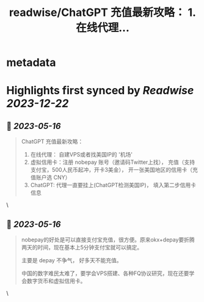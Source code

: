 :PROPERTIES:
:title: readwise/ChatGPT 充值最新攻略： 1. 在线代理...
:END:


* metadata
:PROPERTIES:
:author: [[manateelazycat on Twitter]]
:full-title: "ChatGPT 充值最新攻略： 1. 在线代理..."
:category: [[tweets]]
:url: https://twitter.com/manateelazycat/status/1658255568212205569
:image-url: https://pbs.twimg.com/profile_images/768239262/HaskellIcon.jpg
:END:

* Highlights first synced by [[Readwise]] [[2023-12-22]]
** 📌 [[2023-05-16]]
#+BEGIN_QUOTE
ChatGPT 充值最新攻略：

1. 在线代理： 自建VPS或者找美国IP的 '机场'
2. 虚拟信用卡：注册 nobepay 账号（邀请码Twitter上找）， 充值（支持支付宝，500人民币起冲，开卡3美金）， 开一张美国地区的信用卡（充值账户选 CNY）
3. ChatGPT: 代理一直要挂上(ChatGPT检测美国IP)， 填入第二步信用卡信息 
#+END_QUOTE\
** 📌 [[2023-05-16]]
#+BEGIN_QUOTE
nobepay的好处是可以直接支付宝充值，很方便。原来okx+depay要折腾两天的时间，现在基本上5分钟支付宝就可以搞定。

主要是 depay 不争气， 好多天不能充值。

中国的数字难民太难了，要学会VPS搭建、各种FQ协议研究，现在还要学会数字货币和虚拟信用卡。 
#+END_QUOTE\